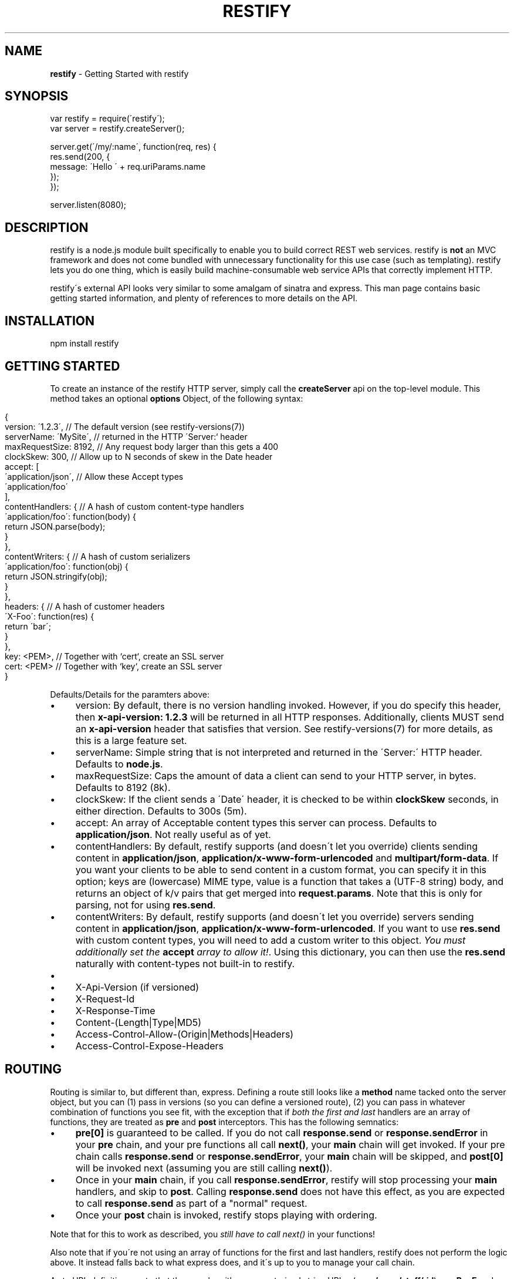 .\" generated with Ronn/v0.7.3
.\" http://github.com/rtomayko/ronn/tree/0.7.3
.
.TH "RESTIFY" "3" "July 2011" "" ""
.
.SH "NAME"
\fBrestify\fR \- Getting Started with restify
.
.SH "SYNOPSIS"
.
.nf

var restify = require(\'restify\');
var server = restify\.createServer();

server\.get(\'/my/:name\', function(req, res) {
  res\.send(200, {
    message: \'Hello \' + req\.uriParams\.name
  });
});

server\.listen(8080);
.
.fi
.
.SH "DESCRIPTION"
restify is a node\.js module built specifically to enable you to build correct REST web services\. restify is \fBnot\fR an MVC framework and does not come bundled with unnecessary functionality for this use case (such as templating)\. restify lets you do one thing, which is easily build machine\-consumable web service APIs that correctly implement HTTP\.
.
.P
restify\'s external API looks very similar to some amalgam of sinatra and express\. This man page contains basic getting started information, and plenty of references to more details on the API\.
.
.SH "INSTALLATION"
.
.nf

npm install restify
.
.fi
.
.SH "GETTING STARTED"
To create an instance of the restify HTTP server, simply call the \fBcreateServer\fR api on the top\-level module\. This method takes an optional \fBoptions\fR Object, of the following syntax:
.
.IP "" 4
.
.nf

{
  version: \'1\.2\.3\',      // The default version  (see restify\-versions(7))
  serverName: \'MySite\',  // returned in the HTTP \'Server:` header
  maxRequestSize: 8192,  // Any request body larger than this gets a 400
  clockSkew: 300,        // Allow up to N seconds of skew in the Date header
  accept: [
    \'application/json\',  // Allow these Accept types
    \'application/foo\'
  ],
  contentHandlers: {     // A hash of custom content\-type handlers
    \'application/foo\': function(body) {
      return JSON\.parse(body);
    }
  },
  contentWriters: {      // A hash of custom serializers
    \'application/foo\': function(obj) {
      return JSON\.stringify(obj);
    }
  },
  headers: {             // A hash of customer headers
    \'X\-Foo\': function(res) {
      return \'bar\';
    }
  },
  key: <PEM>,            // Together with `cert`, create an SSL server
  cert: <PEM>            // Together with `key`, create an SSL server
}
.
.fi
.
.IP "" 0
.
.P
Defaults/Details for the paramters above:
.
.IP "\(bu" 4
version: By default, there is no version handling invoked\. However, if you do specify this header, then \fBx\-api\-version: 1\.2\.3\fR will be returned in all HTTP responses\. Additionally, clients MUST send an \fBx\-api\-version\fR header that satisfies that version\. See restify\-versions(7) for more details, as this is a large feature set\.
.
.IP "\(bu" 4
serverName: Simple string that is not interpreted and returned in the \'Server:\' HTTP header\. Defaults to \fBnode\.js\fR\.
.
.IP "\(bu" 4
maxRequestSize: Caps the amount of data a client can send to your HTTP server, in bytes\. Defaults to 8192 (8k)\.
.
.IP "\(bu" 4
clockSkew: If the client sends a \'Date\' header, it is checked to be within \fBclockSkew\fR seconds, in either direction\. Defaults to 300s (5m)\.
.
.IP "\(bu" 4
accept: An array of Acceptable content types this server can process\. Defaults to \fBapplication/json\fR\. Not really useful as of yet\.
.
.IP "\(bu" 4
contentHandlers: By default, restify supports (and doesn\'t let you override) clients sending content in \fBapplication/json\fR, \fBapplication/x\-www\-form\-urlencoded\fR and \fBmultipart/form\-data\fR\. If you want your clients to be able to send content in a custom format, you can specify it in this option; keys are (lowercase) MIME type, value is a function that takes a (UTF\-8 string) body, and returns an object of k/v pairs that get merged into \fBrequest\.params\fR\. Note that this is only for parsing, not for using \fBres\.send\fR\.
.
.IP "\(bu" 4
contentWriters: By default, restify supports (and doesn\'t let you override) servers sending content in \fBapplication/json\fR, \fBapplication/x\-www\-form\-urlencoded\fR\. If you want to use \fBres\.send\fR with custom content types, you will need to add a custom writer to this object\. \fIYou must additionally set the\fR \fBaccept\fR \fIarray to allow it!\fR\. Using this dictionary, you can then use the \fBres\.send\fR naturally with content\-types not built\-in to restify\.
.
.IP "\(bu" 4
.
.IP "\(bu" 4
X\-Api\-Version (if versioned)
.
.IP "\(bu" 4
X\-Request\-Id
.
.IP "\(bu" 4
X\-Response\-Time
.
.IP "\(bu" 4
Content\-(Length|Type|MD5)
.
.IP "\(bu" 4
Access\-Control\-Allow\-(Origin|Methods|Headers)
.
.IP "\(bu" 4
Access\-Control\-Expose\-Headers
.
.IP "" 0

.
.IP "" 0
.
.SH "ROUTING"
Routing is similar to, but different than, express\. Defining a route still looks like a \fBmethod\fR name tacked onto the server object, but you can (1) pass in versions (so you can define a versioned route), (2) you can pass in whatever combination of functions you see fit, with the exception that if \fIboth the first and last\fR handlers are an array of functions, they are treated as \fBpre\fR and \fBpost\fR interceptors\. This has the following semnatics:
.
.IP "\(bu" 4
\fBpre[0]\fR is guaranteed to be called\. If you do not call \fBresponse\.send\fR or \fBresponse\.sendError\fR in your \fBpre\fR chain, and your pre functions all call \fBnext()\fR, your \fBmain\fR chain will get invoked\. If your pre chain calls \fBresponse\.send\fR or \fBresponse\.sendError\fR, your \fBmain\fR chain will be skipped, and \fBpost[0]\fR will be invoked next (assuming you are still calling \fBnext()\fR)\.
.
.IP "\(bu" 4
Once in your \fBmain\fR chain, if you call \fBresponse\.sendError\fR, restify will stop processing your \fBmain\fR handlers, and skip to \fBpost\fR\. Calling \fBresponse\.send\fR does not have this effect, as you are expected to call \fBresponse\.send\fR as part of a "normal" request\.
.
.IP "\(bu" 4
Once your \fBpost\fR chain is invoked, restify stops playing with ordering\.
.
.IP "" 0
.
.P
Note that for this to work as described, you \fIstill have to call next()\fR in your functions!
.
.P
Also note that if you\'re not using an array of functions for the first and last handlers, restify does not perform the logic above\. It instead falls back to what express does, and it\'s up to you to manage your call chain\.
.
.P
As to URL definitions, note that they can be either parameterized string URLs, (e\.g\., \fB/:user/stuff/:id\fR) or a \fBRegExp\fR\. In either case, the parameters are available to your handler functions as \fBrequest\.uriParams\fR\. In the non\-regex case, they\'re as you named them (minus the \':\', of course)\. In the \fBRegExp\fR case, they\'re available in the array \fBRegExp\.exec()\fR returns\.
.
.P
As some examples:
.
.IP "" 4
.
.nf

server\.head(\'/foo/:id\', [pre1, pre2], handler, [post1]);
server\.get(\'/foo/:id\', [pre1, pre2], handler, [post1]);
server\.post(\'/foo\', [pre1, pre2], handler, [post1]);
server\.put(\'/foo/:id\', [pre1, pre2], handler1, handler2, [post1]);
server\.del(\'/foo/:id\', handler1, handler2, handler3);
server\.get(/^\e/media\e/img\e/*/, function(req, res, next) {\.\.\.});
.
.fi
.
.IP "" 0
.
.P
All functions passed in are expected to be of the form:
.
.IP "" 4
.
.nf

function(request, response, next);
.
.fi
.
.IP "" 0
.
.P
Lastly, you can version your routes, as such:
.
.IP "" 4
.
.nf

server\.get(\'1\.2\.3\', \'/:user/foo/:id\', [pre], [handlers], [post]);
server\.get(\'1\.2\.2\', \'/:user/foo/:id\', myLegacyHandler);
.
.fi
.
.IP "" 0
.
.P
Again, see restify\-versions(7) to understand how versioning works\.
.
.SH "REQUEST PARAMETERS"
restify supports API parameters in form\-urlencoded content and application/json bodies\. All parameters are placed on the \fBrequest\.parameters\fR object\. For example, a request like:
.
.IP "" 4
.
.nf

server\.post(\'/foo/:id\', function(req, res, next) {});

POST /foo/123?param1=dog&param2=cat
Host: example\.com
Content\-Type: application/x\-www\-form\-urlencoded

param3=bird&param4=turtle
.
.fi
.
.IP "" 0
.
.P
Would result in a request object like:
.
.IP "" 4
.
.nf

{
  uriParams: {
    id: \'123\'
  },
  params: {
    param1: \'dog\',
    param2: \'cat\',
    param3: \'bird\',
    param4: \'turtle\'
  }
}
.
.fi
.
.IP "" 0
.
.P
Note that restify supports form\-urlencoded parameter parsing, as well as application/json parsing\. Any parameters are merged with query string parameters\.
.
.P
For more details on the request object, see \fBnpm help restify\-request\fR\.
.
.SH "SENDING RESPONSE"
Responses are sent by your handler using either the \fBsend\fR or \fBsendError\fR api\.
.
.P
The \fBsend\fR method can be invoked in one of two forms:
.
.IP "" 4
.
.nf

response\.send(code, body, headers);
response\.send({
  code: 200,
  body: {
    message: \'Hello World\'
  }
  headers: {
    \'x\-foo\': \'bar\'
  }
});
.
.fi
.
.IP "" 0
.
.P
The first form being more common, the latter form being preferable for advanced use cases\. In the first form, code is a \fBNumber\fR, body is a JS \fBObject\fR, and headers is an optional JS \fBObject\fR\.
.
.P
For more details on the respose object, see \fBnpm help restify\-response\fR\.
.
.SH "LOGGING"
restify ships with a minimal interpretation of the log4j logger\. You are not required to use it in any way\. You can tune the restify logging level with \fBrestify\.log\.level(restify\.LogLevel\.<Level>)\fR, where \fILevel\fR is one of:
.
.IP "\(bu" 4
Fatal
.
.IP "\(bu" 4
Error
.
.IP "\(bu" 4
Warn
.
.IP "\(bu" 4
Info
.
.IP "\(bu" 4
Debug
.
.IP "\(bu" 4
Trace
.
.IP "" 0
.
.P
The default level is Info\. To get verbose internal logging from restify, set the level to Trace\. All messages from these apis go to stderr\.
.
.P
Note that for the handful of cases where restify doesn\'t invoke your handlers, (e\.g\., 404, 405, 406), restify will output a w3c\-compliant message to stdout\.
.
.P
You can redirect stdout/stderr by passing a \fBWriteableStream\fR to \fBlog\.stdout(stream)\fR and \fBlog\.stderr(stream)\fR, respectively\.
.
.P
For more details on logging, see \fBnpm help restify\-log\fR\.
.
.SH "SECURITY CONSIDERATIONS"
restify does not provide you any built\-in authentication or authorization\. It is typical that you will need to implement 2 \fBpre\fR filters to handle these\. You should additionally consider always adding an audit \fBpost\fR filter on all requests\.
.
.SH "COPYRIGHT/LICENSE"
Copyright 2011 Mark Cavage \fImcavage@gmail\.com\fR
.
.P
This software is licensed under the MIT License\.
.
.SH "SEE ALSO"
restify\-request(7), restify\-response(7), restify\-routes(7), restify\-versions(7), restify\-log(7), restify\-client(7), restify\-throttle(7)
